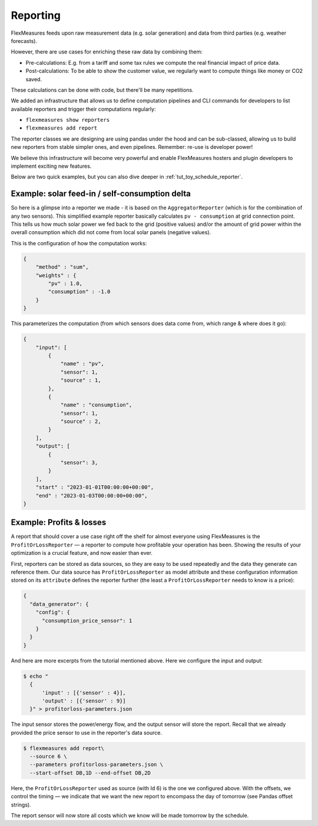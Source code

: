 .. _reporting:

Reporting
============

FlexMeasures feeds upon raw measurement data (e.g. solar generation) and data from third parties (e.g. weather forecasts).

However, there are use cases for enriching these raw data by combining them:

- Pre-calculations: E.g. from a tariff and some tax rules we compute the real financial impact of price data.
- Post-calculations: To be able to show the customer value, we regularly want to compute things like money or CO2 saved.

These calculations can be done with code, but there'll be many repetitions. 

We added an infrastructure that allows us to define computation pipelines and CLI commands for developers to list available reporters and trigger their computations regularly:

- ``flexmeasures show reporters``
- ``flexmeasures add report``

The reporter classes we are designing are using pandas under the hood and can be sub-classed, allowing us to build new reporters from stable simpler ones, and even pipelines. Remember: re-use is developer power!

We believe this infrastructure will become very powerful and enable FlexMeasures hosters and plugin developers to implement exciting new features.

Below are two quick examples, but you can also dive deeper in :ref:`tut_toy_schedule_reporter`.


Example: solar feed-in / self-consumption delta 
------------------------------------------------

So here is a glimpse into a reporter we made - it is based on the ``AggregatorReporter`` (which is for the combination of any two sensors).
This simplified example reporter basically calculates ``pv - consumption`` at grid connection point.
This tells us how much solar power we fed back to the grid (positive values) and/or the amount of grid power within the overall consumption which did not come from local solar panels (negative values).

This is the configuration of how the computation works:

.. code-block:: json
    
    {
        "method" : "sum",
        "weights" : {
            "pv" : 1.0,
            "consumption" : -1.0
        }
    }

This parameterizes the computation (from which sensors does data come from, which range & where does it go):

.. code-block:: json
    
    {
        "input": [
            {
                "name" : "pv",
                "sensor": 1,
                "source" : 1,
            },
            {
                "name" : "consumption",
                "sensor": 1,
                "source" : 2,
            }
        ],
        "output": [
            {
                "sensor": 3,
            }
        ],
        "start" : "2023-01-01T00:00:00+00:00",
        "end" : "2023-01-03T00:00:00+00:00",
    }



Example: Profits & losses
---------------------------

A report that should cover a use case right off the shelf for almost everyone using FlexMeasures is the ``ProfitOrLossReporter`` ― a reporter to compute how profitable your operation has been.
Showing the results of your optimization is a crucial feature, and now easier than ever.

First, reporters can be stored as data sources, so they are easy to be used repeatedly and the data they generate can reference them.
Our data source has ``ProfitOrLossReporter`` as model attribute and these configuration information stored on its ``attribute`` defines the reporter further (the least a ``ProfitOrLossReporter`` needs to know is a price): 

.. code-block:: json

    {
      "data_generator": {
        "config": {
          "consumption_price_sensor": 1
        }
      }
    }

And here are more excerpts from the tutorial mentioned above.
Here we configure the input and output:

.. code-block:: bash
    
    $ echo "
      {
          'input' : [{'sensor' : 4}],
          'output' : [{'sensor' : 9}]
      }" > profitorloss-parameters.json

The input sensor stores the power/energy flow, and the output sensor will store the report. Recall that we already provided the price sensor to use in the reporter's data source.
 

.. code-block:: bash

    $ flexmeasures add report\
      --source 6 \
      --parameters profitorloss-parameters.json \
      --start-offset DB,1D --end-offset DB,2D

Here, the ``ProfitOrLossReporter`` used as source (with Id 6) is the one we configured above.
With the offsets, we control the timing ― we indicate that we want the new report to encompass the day of tomorrow (see Pandas offset strings).

The report sensor will now store all costs which we know will be made tomorrow by the  schedule.
